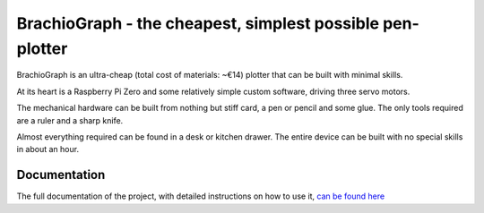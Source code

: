 BrachioGraph - the cheapest, simplest possible pen-plotter
==========================================================


BrachioGraph is an ultra-cheap (total cost of materials: ~€14) plotter that can be built with minimal skills.

At its heart is a Raspberry Pi Zero and some relatively simple custom software, driving three servo motors.

The mechanical hardware can be built from nothing but stiff card, a pen or pencil and some glue. The only tools required are a ruler and a sharp knife.

Almost everything required can be found in a desk or kitchen drawer. The entire device can be built with no special skills in about an hour.


.. image:: docs/images/readme_combined_image.png
    :width: 100%


Documentation
-------------

The full documentation of the project, with detailed instructions on how to use it,
`can be found here <https://brachiograph.readthedocs.io/en/latest/>`_




